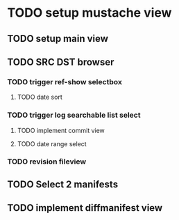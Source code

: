 
* TODO setup mustache view 

** TODO setup main view

** TODO SRC DST browser
*** TODO trigger ref-show selectbox
**** TODO date sort 
*** TODO trigger log searchable list select
**** TODO implement commit view
**** TODO date range select
*** TODO revision fileview

** TODO Select 2 manifests

** TODO implement diffmanifest view




